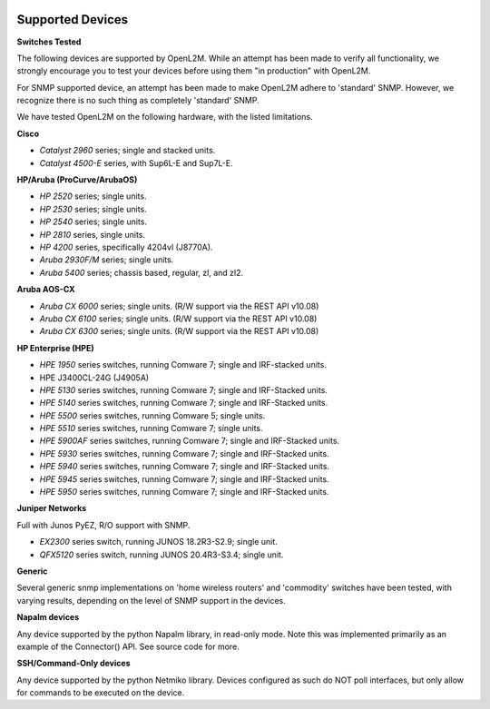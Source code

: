 .. image:: _static/openl2m_logo.png

=================
Supported Devices
=================

**Switches Tested**

The following devices are supported by OpenL2M. While an attempt has been made to verify all functionality,
we strongly encourage you to test your devices before using them "in production" with OpenL2M.

For SNMP supported device, an attempt has been made to make OpenL2M adhere to 'standard' SNMP.
However, we recognize there is no such thing as completely 'standard' SNMP.


We have tested OpenL2M on the following hardware, with the listed limitations.

**Cisco**

* *Catalyst 2960* series; single and stacked units.
* *Catalyst 4500-E* series, with Sup6L-E and Sup7L-E.

**HP/Aruba (ProCurve/ArubaOS)**

* *HP 2520* series; single units.
* *HP 2530* series; single units.
* *HP 2540* series; single units.
* *HP 2810* series, single units.
* *HP 4200* series, specifically 4204vl (J8770A).
* *Aruba 2930F/M* series; single units.
* *Aruba 5400* series; chassis based, regular, zl, and zl2.

**Aruba AOS-CX**

* *Aruba CX 6000* series; single units. (R/W support via the REST API v10.08)
* *Aruba CX 6100* series; single units. (R/W support via the REST API v10.08)
* *Aruba CX 6300* series; single units. (R/W support via the REST API v10.08)

**HP Enterprise (HPE)**

* *HPE 1950* series switches, running Comware 7; single and IRF-stacked units.
* HPE J3400CL-24G (J4905A)
* *HPE 5130* series switches, running Comware 7; single and IRF-Stacked units.
* *HPE 5140* series switches, running Comware 7; single and IRF-Stacked units.
* *HPE 5500* series switches, running Comware 5; single units.
* *HPE 5510* series switches, running Comware 7; single units.
* *HPE 5900AF* series switches, running Comware 7; single and IRF-Stacked units.
* *HPE 5930* series switches, running Comware 7; single and IRF-Stacked units.
* *HPE 5940* series switches, running Comware 7; single and IRF-Stacked units.
* *HPE 5945* series switches, running Comware 7; single and IRF-Stacked units.
* *HPE 5950* series switches, running Comware 7; single and IRF-Stacked units.

**Juniper Networks**

Full with Junos PyEZ, R/O support with SNMP.

* *EX2300* series switch, running JUNOS 18.2R3-S2.9; single unit.
* *QFX5120* series switch, running JUNOS 20.4R3-S3.4; single unit.

**Generic**

Several generic snmp implementations on 'home wireless routers' and 'commodity' switches have been tested,
with varying results, depending on the level of SNMP support in the devices.

**Napalm devices**

Any device supported by the python Napalm library, in read-only mode. Note this was implemented primarily as
an example of the Connector() API. See source code for more.

**SSH/Command-Only devices**

Any device supported by the python Netmiko library. Devices configured as such do NOT poll interfaces, but only allow
for commands to be executed on the device.
